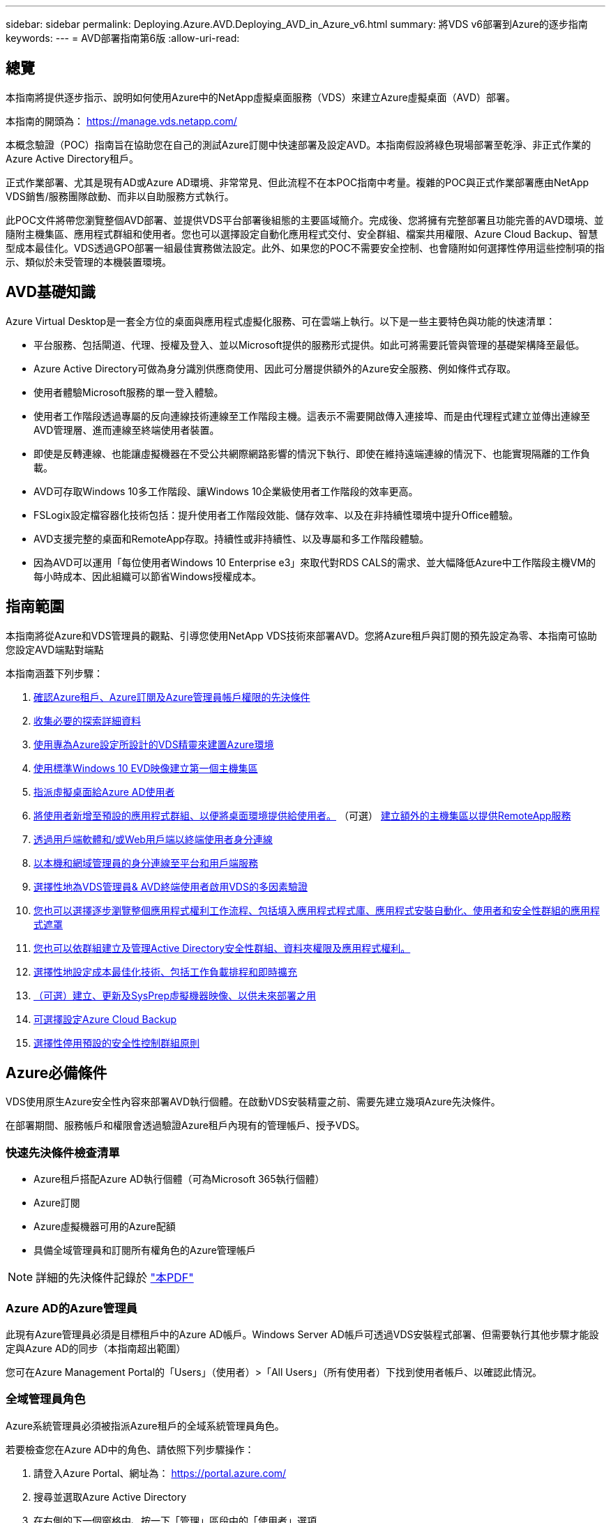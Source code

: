 ---
sidebar: sidebar 
permalink: Deploying.Azure.AVD.Deploying_AVD_in_Azure_v6.html 
summary: 將VDS v6部署到Azure的逐步指南 
keywords:  
---
= AVD部署指南第6版
:allow-uri-read: 




== 總覽

本指南將提供逐步指示、說明如何使用Azure中的NetApp虛擬桌面服務（VDS）來建立Azure虛擬桌面（AVD）部署。

本指南的開頭為： https://manage.vds.netapp.com/[]

本概念驗證（POC）指南旨在協助您在自己的測試Azure訂閱中快速部署及設定AVD。本指南假設將綠色現場部署至乾淨、非正式作業的Azure Active Directory租戶。

正式作業部署、尤其是現有AD或Azure AD環境、非常常見、但此流程不在本POC指南中考量。複雜的POC與正式作業部署應由NetApp VDS銷售/服務團隊啟動、而非以自助服務方式執行。

此POC文件將帶您瀏覽整個AVD部署、並提供VDS平台部署後組態的主要區域簡介。完成後、您將擁有完整部署且功能完善的AVD環境、並隨附主機集區、應用程式群組和使用者。您也可以選擇設定自動化應用程式交付、安全群組、檔案共用權限、Azure Cloud Backup、智慧型成本最佳化。VDS透過GPO部署一組最佳實務做法設定。此外、如果您的POC不需要安全控制、也會隨附如何選擇性停用這些控制項的指示、類似於未受管理的本機裝置環境。



== AVD基礎知識

Azure Virtual Desktop是一套全方位的桌面與應用程式虛擬化服務、可在雲端上執行。以下是一些主要特色與功能的快速清單：

* 平台服務、包括閘道、代理、授權及登入、並以Microsoft提供的服務形式提供。如此可將需要託管與管理的基礎架構降至最低。
* Azure Active Directory可做為身分識別供應商使用、因此可分層提供額外的Azure安全服務、例如條件式存取。
* 使用者體驗Microsoft服務的單一登入體驗。
* 使用者工作階段透過專屬的反向連線技術連線至工作階段主機。這表示不需要開啟傳入連接埠、而是由代理程式建立並傳出連線至AVD管理層、進而連線至終端使用者裝置。
* 即使是反轉連線、也能讓虛擬機器在不受公共網際網路影響的情況下執行、即使在維持遠端連線的情況下、也能實現隔離的工作負載。
* AVD可存取Windows 10多工作階段、讓Windows 10企業級使用者工作階段的效率更高。
* FSLogix設定檔容器化技術包括：提升使用者工作階段效能、儲存效率、以及在非持續性環境中提升Office體驗。
* AVD支援完整的桌面和RemoteApp存取。持續性或非持續性、以及專屬和多工作階段體驗。
* 因為AVD可以運用「每位使用者Windows 10 Enterprise e3」來取代對RDS CALS的需求、並大幅降低Azure中工作階段主機VM的每小時成本、因此組織可以節省Windows授權成本。




== 指南範圍

本指南將從Azure和VDS管理員的觀點、引導您使用NetApp VDS技術來部署AVD。您將Azure租戶與訂閱的預先設定為零、本指南可協助您設定AVD端點對端點

.本指南涵蓋下列步驟：
. <<Azure Prerequisites,確認Azure租戶、Azure訂閱及Azure管理員帳戶權限的先決條件>>
. <<Collect Discovery Details,收集必要的探索詳細資料>>
. <<VDS Setup Sections,使用專為Azure設定所設計的VDS精靈來建置Azure環境>>
. <<Create AVD Host Pool,使用標準Windows 10 EVD映像建立第一個主機集區>>
. <<Enable VDS desktops to users,指派虛擬桌面給Azure AD使用者>>
. <<Default app group,將使用者新增至預設的應用程式群組、以便將桌面環境提供給使用者。>> （可選） <<Create Additional AVD App Group(s),建立額外的主機集區以提供RemoteApp服務>>
. <<End User AVD Access,透過用戶端軟體和/或Web用戶端以終端使用者身分連線>>
. <<Admin connection options,以本機和網域管理員的身分連線至平台和用戶端服務>>
. <<Multi-Factor Authentication (MFA),選擇性地為VDS管理員& AVD終端使用者啟用VDS的多因素驗證>>
. <<Application Entitlement Workflow,您也可以選擇逐步瀏覽整個應用程式權利工作流程、包括填入應用程式程式庫、應用程式安裝自動化、使用者和安全性群組的應用程式遮罩>>
. <<Azure AD Security Groups,您也可以依群組建立及管理Active Directory安全性群組、資料夾權限及應用程式權利。>>
. <<Configure Cost Optimization Options,選擇性地設定成本最佳化技術、包括工作負載排程和即時擴充>>
. <<Create and Manage VM Images,（可選）建立、更新及SysPrep虛擬機器映像、以供未來部署之用>>
. <<Configure Azure Cloud Backup Service,可選擇設定Azure Cloud Backup>>
. <<Select App Management/Policy Mode,選擇性停用預設的安全性控制群組原則>>




== Azure必備條件

VDS使用原生Azure安全性內容來部署AVD執行個體。在啟動VDS安裝精靈之前、需要先建立幾項Azure先決條件。

在部署期間、服務帳戶和權限會透過驗證Azure租戶內現有的管理帳戶、授予VDS。



=== 快速先決條件檢查清單

* Azure租戶搭配Azure AD執行個體（可為Microsoft 365執行個體）
* Azure訂閱
* Azure虛擬機器可用的Azure配額
* 具備全域管理員和訂閱所有權角色的Azure管理帳戶



NOTE: 詳細的先決條件記錄於 link:docs_components_and_permissions.html["本PDF"]



=== Azure AD的Azure管理員

此現有Azure管理員必須是目標租戶中的Azure AD帳戶。Windows Server AD帳戶可透過VDS安裝程式部署、但需要執行其他步驟才能設定與Azure AD的同步（本指南超出範圍）

您可在Azure Management Portal的「Users」（使用者）>「All Users」（所有使用者）下找到使用者帳戶、以確認此情況。image:Azure Admin in Azure AD.png[""]



=== 全域管理員角色

Azure系統管理員必須被指派Azure租戶的全域系統管理員角色。

.若要檢查您在Azure AD中的角色、請依照下列步驟操作：
. 請登入Azure Portal、網址為： https://portal.azure.com/[]
. 搜尋並選取Azure Active Directory
. 在右側的下一個窗格中、按一下「管理」區段中的「使用者」選項
. 按一下您要檢查的管理員使用者名稱
. 按一下「目錄角色」。在最右窗格中、應列出「全域管理員」角色image:Global Administrator Role 1.png[""]


.如果此使用者沒有全域管理員角色、您可以執行下列步驟來新增（請注意、登入帳戶必須是全域管理員才能執行這些步驟）：
. 在上述步驟5的「使用者目錄角色詳細資料」頁面中、按一下「詳細資料」頁面頂端的「新增指派」按鈕。
. 按一下角色清單中的全域管理員。按一下「新增」按鈕。image:Global Administrator Role 2.png[""]




=== Azure訂購所有權

Azure管理員也必須是訂閱中包含部署的訂閱擁有者。

.若要檢查管理員是否為訂閱擁有者、請依照下列步驟操作：
. 請登入Azure Portal、網址為： https://portal.azure.com/[]
. 搜尋、然後選取「訂閱」
. 在右側的下一個窗格中、按一下訂閱名稱以查看訂閱詳細資料
. 按一下左側窗格中的存取控制（IAM）功能表項目
. 按一下「角色指派」索引標籤。Azure管理員應列在「擁有者」區段中。image:Azure Subscription Ownership 1.png[""]


.如果未列出Azure Administrator、您可以依照下列步驟將帳戶新增為訂閱擁有者：
. 按一下頁面頂端的「Add（新增）」按鈕、然後選擇「Add role Assignment（新增角色指派）」選項
. 右側會出現一個對話方塊。在「角色」下拉式清單中選擇「擁有者」、然後在「選取」方塊中輸入管理員的使用者名稱。系統管理員的全名出現時、請選取該名稱
. 按一下對話方塊底部的「Save（儲存）」按鈕image:Azure Subscription Ownership 2.png[""]




=== Azure運算核心配額

CWA設定精靈和VDS入口網站將會建立新的虛擬機器、Azure訂閱必須有可用的配額才能成功執行。

.若要檢查配額、請執行下列步驟：
. 瀏覽至「訂閱」模組、然後按一下「使用量+配額」
. 在「供應商」下拉式清單中選取所有供應商、然後在「供應商」下拉式清單中選取「Microsoft.Compute」
. 在「Locations」（位置）下拉式清單中選取目標區域
. 應顯示虛擬機器系列可用配額的清單image:Azure Compute Core Quota.png[""]如果您需要增加配額、請按一下「Request add（申請增加）」、然後依照提示新增額外容量。針對初始部署、特別要求「Standard DSv3 Family vCPU」的報價增加




=== 收集探索詳細資料

完成「CWA設定精靈」之後、需要回答幾個問題。NetApp VDS已提供連結的PDF、可在部署前用於記錄這些選擇。項目包括：

[cols="25,50"]
|===
| 項目 | 說明 


| VDS管理認證 | 如果您已經擁有現有的VDS管理認證、請收集這些認證資料。否則在部署期間會建立新的管理帳戶。 


| Azure區域 | 根據服務的效能與可用度來判斷目標Azure區域。這 https://azure.microsoft.com/en-us/services/virtual-desktop/assessment/["Microsoft工具"^] 可根據所在地區預估終端使用者體驗。 


| Active Directory類型 | VM需要加入網域、但無法直接加入Azure AD。VDS部署可建置新的虛擬機器或使用現有的網域控制器。 


| 檔案管理 | 效能高度仰賴磁碟速度、尤其是與使用者設定檔儲存有關的速度。VDS安裝精靈可部署簡單的檔案伺服器或設定Azure NetApp Files 功能（ANF）。對於幾乎任何正式作業環境、建議使用POC、但檔案伺服器選項可提供足夠的效能。您可以在部署後修改儲存選項、包括使用Azure中現有的儲存資源。如需詳細資訊、請參閱ANF定價： https://azure.microsoft.com/en-us/pricing/details/netapp/[] 


| 虛擬網路範圍 | 部署需要可路由的/20網路範圍。VDS安裝精靈可讓您定義此範圍。此範圍必須與Azure中或內部部署的任何現有VNets不重疊（如果兩個網路將透過VPN或ExpressRoute連線）。 
|===


== VDS設定區段

* 登入 https://manage.vds.netapp.com/[] 使用VDS認證。
* 瀏覽至「部署」>「新增部署」、然後選取「Microsoft Azure」並繼續
* 使用上述必要條件中提及的Azure管理員帳戶登入。
* 選取適當的Azure訂閱、然後按一下「Add Deployment」（新增部署）


image:Deploying.Azure.AVD.Deploying_AVD_in_Azure_v6_DRAFT-116b5.png["寬=75%"]



=== IaaS與平台

image:Deploying.Azure.AVD.Deploying_AVD_in_Azure_v6_DRAFT-6c76b.png["寬=75%"]



==== Azure AD網域名稱

Azure AD網域名稱由所選租戶繼承。



==== 位置

請選擇適當的「** Azure區域」。這 https://azure.microsoft.com/en-us/services/virtual-desktop/assessment/["Microsoft工具"^] 可根據所在地區預估終端使用者體驗。



==== 網路

選取「新網路」將允許VDS根據精靈稍後提供的輸入、在Azure中建置/20網路。

選取「現有網路」將允許部署至現有的Azure網路、並要求Active Directory類型（請參閱下文）為現有的Windows Server AD。



==== Active Directory類型

VDS可以配置一個用於域控制器功能的**新虛擬機*或用於設置以利用現有的域控制器。

或者、如果VDS提供認證給該網域（例如 全域管理員權限）image:Deploying.Azure.AVD.Deploying_AVD_in_Azure_v6_DRAFT-e8633.png["寬=75%"]

在本指南中、我們將選取「New Windows Server Active Directory（新Windows Server Active Directory）」、這會根據訂閱內容建立一或兩個VM（根據在此程序中所做的選擇）。

您可在本文中找到有關現有AD部署的詳細資訊 link:Deploying.Azure.AVD.Supplemental_AVD_with_existing_AD.html["請按這裡"]。



==== Active Directory網域名稱

輸入一個**網域名稱*。建議從上述位置鏡射Azure AD網域名稱。


NOTE: 如果輸入的網域也是在外部使用、則需要完成其他步驟、才能從VDS環境中存取該位址。（例如：存取 https://www.companydomain.com[] 從VDS內部）請參閱此資訊 link:Troubleshooting.dns_forwarding_for_azure_aadds_sso.html["如需詳細資訊、請參閱文章"]。



==== 檔案管理類型

VDS可配置簡單的檔案伺服器虛擬機器、或是設定Azure NetApp Files 及設定功能。在正式作業環境中、Microsoft建議每位使用者分配30GB、我們發現每位使用者需要分配5-15 IOPS、才能獲得最佳效能。


TIP: 雖然託管磁碟的最小大小並不相關、但其中的實體磁碟數量（anf）最少為4TiB。Azure NetApp Files因此、小型部署所需的最低成本可能會令人望而卻步。作爲參考點、在NetApp自己的託管桌面服務（VDM）中、我們預設為ANF、適用於擁有50位以上使用者的環境。

在POC（非正式作業）環境中、檔案伺服器是低成本且簡單的部署選項。不過、Azure託管磁碟的可用效能、即使是規模適中的正式作業部署、也可能會因IOPS消耗而受影響。

例如、4TB標準固態硬碟可支援高達500 IOPS、最多只能支援每位使用者5 IOPS的100位使用者。使用ANF Premium、相同大小的儲存設備設定將可支援16、000 IOPS、並可增加32倍的IOPS。

針對正式作業AVD部署、* Azure NetApp Files 《Microsoft推薦》*。


IMPORTANT: 您想要部署的訂閱需要提供協助、請聯絡您的NetApp客戶代表或使用此連結：Azure NetApp Files https://aka.ms/azurenetappfiles

您也必須將NetApp註冊為訂閱的供應商。您可以執行下列動作來完成此作業：

* 瀏覽至Azure入口網站中的「訂閱」
+
** 按一下資源提供者
** NetApp篩選工具
** 選取供應商、然後按一下「Register（註冊）」






==== RDS授權編號

NetApp VDS可用於部署RDS和/或AVD環境。部署AVD時、此欄位可以*保留空白*。



==== ThinstPrint

NetApp VDS可用於部署RDS和/或AVD環境。ThinPrint是選用的安裝、僅與RDS部署相容。部署AVD時、此切換可維持為「關機」（左切換）。



==== 通知電子郵件

VDS會將部署通知和持續的健全狀況報告傳送至提供的**電子郵件。稍後可以變更。



=== VM與網路

為了支援VDS環境、需要執行各種服務、這些服務統稱為「VDS平台」。視組態而定、可能包括CWMGR、一或兩個RDS閘道、一或兩個HTML5閘道、一個FTPS伺服器、以及一或兩個Active Directory VM。

大多數的AVD部署都採用單一虛擬機器選項、因為Microsoft將AVD閘道當作PaaS服務來管理。

對於將納入RDS使用案例的較小和較簡單環境、所有這些服務都可精簡為單一虛擬機器選項、以降低VM成本（擴充性有限）。對於使用超過100位使用者的RDS使用案例、建議使用「多個虛擬機器」選項、以利RDS和（或）HTML5閘道擴充性

image:Deploying.Azure.AVD.Deploying_AVD_in_Azure_v6_DRAFT-bb8b3.png["寬=75%"]



==== 平台VM組態

NetApp VDS可用於部署RDS和/或AVD環境。對於RDS部署、您需要部署和管理其他元件、例如代理商和閘道、在正式作業中、這些服務應在專用和備援的虛擬機器上執行。對於AVD、所有這些服務均由Azure以隨附服務的形式提供、因此建議使用*單一虛擬機器*組態。



===== 單一VM

這是專屬使用AVD（而非RDS或兩者組合）的部署建議選項。在單一虛擬機器部署中、Azure中的單一VM上都會裝載下列角色：

* 連續波管理程式
* HTML5閘道
* RDS閘道
* 遠端應用程式
* FTPS伺服器（選用）
* 網域控制器角色


此組態中RDS使用案例的建議使用者人數上限為100位使用者。負載平衡RS/HTML5閘道並非此組態的選項、可限制未來擴充規模的備援和選項。同樣地、此限制也不適用於AVD部署、因為Microsoft將閘道管理為PaaS服務。


NOTE: 如果此環境是針對多租戶設計、則不支援單一虛擬機器組態、也不支援AVD或AD Connect。



===== 多個VM

將VDS平台分割成多個虛擬機器時、下列角色會裝載在Azure中的專屬VM上：

* 遠端桌面閘道
+
VDS設定可用於部署及設定一或兩個RDS閘道。這些閘道會將RDS使用者工作階段從開放式網際網路轉送到部署中的工作階段主機VM。RDS閘道可處理重要功能、保護RDS免受來自開放式網際網路的直接攻擊、並加密環境中進出的所有RDS流量。選取兩個遠端桌面閘道時、VDS安裝程式會部署2個VM、並將其設定為在傳入的RDS使用者工作階段之間取得負載平衡。

* HTML5閘道
+
VDS設定可用於部署及設定一或兩個HTML5閘道。這些閘道主控VDS中的_Connect to Server_功能和Web型VDS用戶端（H5 Portal）所使用的HTML5服務。選取兩個HTML5入口網站時、VDS安裝程式會部署2個VM、並將其設定為在傳入的HTML5使用者工作階段之間進行負載平衡。

+

NOTE: 使用多個伺服器選項時（即使使用者只能透過安裝的VDS用戶端連線）、強烈建議至少使用一個HTML5閘道、以從VDS啟用_Connect to Server_功能。

* 閘道擴充性附註
+
在RDS使用案例中、環境的最大大小可隨著額外的閘道VM一起橫向擴充、每個RDS或HTML5閘道可支援約500位使用者。稍後可透過最少的NetApp專業服務協助來新增其他閘道



如果此環境是針對多租戶設計、則需要選擇多個虛擬機器。



==== 時區

雖然終端使用者的體驗會反映其當地時區、但仍需選取預設時區。從執行環境的**主要管理*的時區中選取。



==== 虛擬網路範圍

根據虛擬機器的用途、將虛擬機器隔離到不同子網路是最佳做法。首先、定義網路範圍並新增/20範圍。

VDS安裝程式會偵測並建議一個範圍、以證明其成功。根據最佳實務做法、子網路IP位址必須屬於私有IP位址範圍。

這些範圍包括：

* 從192到168、255、168、0到255
* 從172.16.0.0到172.31.255
* 10.0.0.0到10.255.255.255


視需要檢閱及調整、然後按一下「驗證」以識別下列各項的子網路：

* _租戶：_這是工作階段主機伺服器和資料庫伺服器所在的範圍
* _服務：_ Azure NetApp Files 這是PaaS服務（如NetApp）的範圍
* _平台：_這是平台伺服器所在的範圍
* _Directory：_這是AD伺服器所在的範圍




=== 審查與資源配置

最後一頁提供檢閱您選擇的機會。完成審查後、請按一下「驗證」按鈕。VDS安裝程式會檢查所有項目、並確認部署作業可以繼續執行所提供的資訊。此驗證可能需要2到10分鐘的時間。

驗證完成後、綠色資源配置按鈕會顯示取代「驗證」按鈕。按一下「資源配置」以開始部署的資源配置程序。

image:Deploying.Azure.AVD.Deploying_AVD_in_Azure_v6_DRAFT-8dc32.png["寬=75%"]



=== 工作歷程記錄

根據Azure工作負載和您所做的選擇、資源配置程序需時2-4小時。您可以按一下「工作歷程記錄」頁面來追蹤記錄中的進度、或等待電子郵件通知您部署程序已完成。部署會建置虛擬機器和Azure元件、以支援VDS和遠端桌面或AVD實作。這包括可同時做為遠端桌面工作階段主機和檔案伺服器的單一虛擬機器。在AVD實作中、此虛擬機器只會做為檔案伺服器。

image:Deploying.Azure.AVD.Deploying_AVD_in_Azure_v6_DRAFT-20da2.png["寬=75%"]



== 安裝及設定AD Connect

安裝成功之後、必須立即在網域控制器上安裝和設定AD Connect。在singe平台VM設定中、CWMGR1機器是DC。AD中的使用者必須在Azure AD與本機網域之間同步。


NOTE: AD Connect是Microsoft支援的產品、涉及管理及複寫使用者身分識別與密碼資料。如果您計畫使用此組態進行正式作業、請務必完全瞭解Microsoft所述的組態選項和安全性最佳實務做法。例如、使用工作專屬的特殊權限服務帳戶來執行同步認證、比起重複使用屬於系統管理員的帳戶、安全性設定檔更好。如需完整詳細資料、請參閱  https://docs.microsoft.com/en-us/azure/active-directory/hybrid/[]

.以安裝及設定AD Connect
. 瀏覽至「刪除詳細資料」頁面
. 從「_More ...」索引標籤中選取「_Platform Servers_」
. 按一下「動作」欄中的「_Connect_」
. 以網域管理員的身分連線至網域控制器。
+
.. 在部署自動化過程中、會自動建立網域管理員帳戶。您可以從取得這些認證資料 link:Management.System_Administration.azure_key_vault.html["Azure Key Vault"]


. 在DC上安裝AD Connect
+
.. 從下載安裝程式並執行.MSI link:https://www.microsoft.com/en-us/download/details.aspx?id=47594["請按這裡"]
.. 選取「使用快速設定」。請參閱 link:https://docs.microsoft.com/en-us/azure/active-directory/hybrid/how-to-connect-install-express["此Microsoft KB"] 以取得更多詳細資料。
.. 從初始部署開始使用Azure AD管理使用者驗證Azure AD。
.. 輸入在本機網域上具有_Enterprise Admin_角色的Active Directory管理員認證。（以上Azure Key Vault中的「本地管理名稱」）
+
... 如需本機AD管理員的權限需求、請參閱 https://docs.microsoft.com/en-us/azure/active-directory/hybrid/reference-connect-accounts-permissions[]。以網域\帳戶名稱的形式輸入認證（e.g：mytest.onmicrosoft.com\adsyncacct）


.. 在Azure AD登入頁面上、AD-Connect應能自動將VDS網域名稱與Azure AD網域名稱配對、因為兩者相同。在此案例中、請核取「Continue without matching all UPN suffixes」（不符合所有UPN尾碼的繼續）選項以繼續進行、因為您沒有任何要比對的自訂網域名稱。
.. 此步驟支援網域尾碼比對、包括在Azure AD層級使用自訂網域名稱–請參閱AD-Connect文件以瞭解如何實作進階選項。
.. 在「Ready to Configure（準備配置）」畫面上。按一下「安裝」


. 所有使用者都必須同時出現在工作區和Azure AD所建立的本機網域中。根據預設、AD Connect會將本機網域中的新使用者同步至Azure AD使用者清單。如果您已經在Azure AD中有使用者、這種做法還行、只要提供相同的使用者名稱、AD Connect就能在兩個網域中同步其身分識別。
+
.. 返回VDS、瀏覽至「工作區詳細資料」>「使用者與群組」以管理使用者。
.. 如果使用者已存在Azure AD、請確定使用者名稱部分與Azure AD使用者名稱相符、而非整個電子郵件地址。（例如 「Tanana.Jones」而非tanya.jones@mytest.onmicrosoft.com）
+

NOTE: 使用者將同步至Azure AD、如果使用者已存在Azure AD、則使用者身分識別將會同步。VDS的密碼變更會同步處理至Azure AD使用者、但Azure AD使用者將無法在Azure AD上變更密碼、除非啟用了「AD連線密碼回寫」： (https://docs.microsoft.com/en-us/azure/active-directory/authentication/tutorial-enable-writeback)[]

.. 登入Azure入口網站、瀏覽至Azure Active Directory > AD Connect、確認已進行使用者同步。其他詳細資料可在網域對比VM的應用程式事件記錄中找到。






== 建立AVD主機集區

終端使用者對AVD虛擬機器的存取權由主機集區管理、其中包含虛擬機器和應用程式群組、而這些群組又包含使用者和使用者存取類型。

.建置第一個主機集區
. 「導覽至工作區詳細資料」頁面> AVD索引標籤>按一下AVD主機資源池區段標題右側的「新增」按鈕。image:Create AVD Host Pool 1.png[""]
. 輸入主機集區的名稱和說明。
. 選擇主機集區類型
+
.. 「共享的」*表示多位使用者將會使用安裝相同應用程式的相同虛擬機器集區來存取。
.. **個人化*會建立一個主機集區、將使用者指派給自己的工作階段主機VM。


. 選取負載平衡器類型
+
.. 在從集區中的第二部虛擬機器開始之前、先將第一部共享虛擬機器填入最大使用者數*
.. 首先是「廣度」*會以循環配置資源池中的所有虛擬機器來分配使用者


. 選取Azure虛擬機器範本、以在此資源池中建立虛擬機器。雖然VDS會顯示訂閱中所有可用的範本、但我們建議您選擇最新的Windows 10多使用者建置、以獲得最佳體驗。目前的建置版本是Windows - 10-20h1-EVD。（您也可以使用資源配置收集功能、建立黃金映像、從自訂虛擬機器映像建置主機）
. 選取Azure機器尺寸。出於評估目的、NetApp建議使用D系列（多位使用者適用的標準機器類型）或E系列（針對較重負載的多位使用者案例、提供增強的記憶體組態）。如果您想要嘗試不同的系列和大小、可以在VDS稍後變更機器大小
. 從下拉式清單中、為虛擬機器的託管磁碟執行個體選取相容的儲存類型
. 選取要在建立主機集區程序中建立的虛擬機器數量。您可以稍後將虛擬機器新增至集區、但VDS會建置您要求的虛擬機器數量、並在建立後將其新增至主機集區
. 按一下「新增主機集區」按鈕、開始建立程序。您可以在AVD頁面上追蹤進度、也可以在「工作」區段的「部署/部署名稱」頁面上查看程序記錄的詳細資料
. 建立主機集區之後、它就會出現在AVD頁面的主機集區清單中。按一下主機集區的名稱即可查看其詳細資料頁面、其中包含其虛擬機器、應用程式群組和作用中使用者的清單



NOTE: VDS中的AVD主機是以不允許使用者工作階段連線的設定所建立。這是為了允許在接受使用者連線之前進行自訂。您可以編輯工作階段主機的設定來變更此設定。 image:Create AVD Host Pool 2.png[""]



== 為使用者啟用VDS桌面

如上所述、VDS會在部署期間建立支援終端使用者工作區所需的所有元素。部署完成後、下一步是為您想要導入AVD環境的每個使用者啟用工作區存取。此步驟會建立設定檔組態、並建立虛擬桌面預設的終端使用者資料層存取。VDS會重新使用此組態、將Azure AD終端使用者連結至AVD應用程式集區。

.若要為終端使用者啟用工作區、請執行下列步驟：
. 登入VDS、網址為 https://manage.cloudworkspace.com[] 使用您在資源配置期間建立的VDS主要系統管理員帳戶。如果您不記得您的帳戶資訊、請聯絡NetApp VDS以取得擷取資訊的協助
. 按一下「工作區」功能表項目、然後按一下資源配置期間自動建立的工作區名稱
. 按一下「Users and Groups（使用者和群組）」索引標image:Enable VDS desktops to Users 1.png[""]
. 針對您要啟用的每位使用者、捲動使用者名稱、然後按一下Gear圖示
. 選擇「啟用雲端工作區」選項image:Enable VDS desktops to Users 2.png[""]
. 完成啟用程序大約需要30到90秒的時間。請注意、使用者狀態將從「Pending（擱置）」變更為「Available（可用）」



NOTE: 啟動Azure AD網域服務會在Azure中建立託管網域、並將所建立的每部AVD虛擬機器加入該網域。為了讓傳統登入虛擬機器正常運作、Azure AD使用者的密碼雜湊必須同步、才能支援NTLM和Kerberos驗證。若要完成此工作、最簡單的方法就是變更Office.com或Azure入口網站中的使用者密碼、這會強制進行密碼雜湊同步。網域服務伺服器的同步週期最多可能需要20分鐘。



=== 啟用使用者工作階段

依預設、工作階段主機無法接受使用者連線。此設定通常稱為「排卸模式」、因為它可用於正式作業、以防止新的使用者工作階段、讓主機最終移除所有的使用者工作階段。當主機上允許新的使用者工作階段時、此動作通常稱為「將工作階段主機設為「輪替」。

在正式作業環境中、以排卸模式啟動新的主機是很合理的做法、因為在主機準備好處理正式作業工作負載之前、通常需要先完成一些組態工作。

在測試與評估中、您可以立即將主機移出耗盡模式、以啟用使用者連線並確認功能。若要在工作階段主機上啟用使用者工作階段、請執行下列步驟：

. 瀏覽至工作區頁面的AVD區段。
. 按一下「AVD主機集區」下的主機集區名稱。image:Enable User Sessions 1.png[""]
. 按一下工作階段主機的名稱、然後勾選「允許新工作階段」方塊、再按一下「更新工作階段主機」。針對所有需要輪調的主機重複上述步驟。image:Enable User Sessions 2.png[""]
. 每個主機行項目的AVD主頁上也會顯示目前的「允許新工作階段」統計資料。




=== 預設應用程式群組

請注意、桌面應用程式群組預設是在主機集區建立程序中建立的。此群組提供所有群組成員的互動式桌面存取。若要新增成員至群組：

. 按一下應用程式群組的名稱image:Default App Group 1.png[""]
. 按一下顯示已新增使用者數量的連結image:Default App Group 2.png[""]
. 勾選要新增至應用程式群組的使用者名稱旁的方塊、即可選取該使用者
. 按一下「選取使用者」按鈕
. 按一下「更新應用程式群組」按鈕




=== 建立其他AVD應用程式群組

您可以將其他應用程式群組新增至主機集區。這些應用程式群組會使用RemoteApp、將特定應用程式從主機集區虛擬機器發佈給應用程式群組使用者。


NOTE: AVD只允許終端使用者指派至桌面應用程式群組類型或RemoteApp Group類型、但不允許兩者同時指派至同一個主機集區、因此請務必根據個別情況來分隔使用者。如果使用者需要存取桌面和串流應用程式、則需要第二個主機集區來裝載應用程式。

.若要建立新的應用程式群組：
. 按一下「應用程式群組」區段標題中的「新增」按鈕image:Create Additional AVD App Group 1.png[""]
. 輸入應用程式群組的名稱和說明
. 按一下「Add Users（新增使用者）」連結、選取要新增至群組的使用者。按一下每個使用者名稱旁的核取方塊、然後按一下「Select Users（選取使用者）」按鈕、即可選取每個使用者image:Create Additional AVD App Group 2.png[""]
. 按一下「新增RemoteApps」連結、將應用程式新增至此應用程式群組。AVD會掃描安裝在虛擬機器上的應用程式清單、自動產生可能的應用程式清單。按一下應用程式名稱旁的核取方塊、選取應用程式、然後按一下「選取RemoteApps」按鈕。image:Create Additional AVD App Group 3.png[""]
. 按一下「新增應用程式群組」按鈕以建立應用程式群組




== 終端使用者AVD存取

終端使用者可以使用Web Client或安裝在各種平台上的用戶端來存取AVD環境

* 網路用戶端： https://docs.microsoft.com/en-us/azure/virtual-desktop/connect-web[]
* 網路用戶端登入URL： http://aka.ms/AVDweb[]
* Windows用戶端： https://docs.microsoft.com/en-us/azure/virtual-desktop/connect-windows-7-and-10[]
* Android用戶端： https://docs.microsoft.com/en-us/azure/virtual-desktop/connect-android[]
* MacOS用戶端： https://docs.microsoft.com/en-us/azure/virtual-desktop/connect-macos[]
* IOS用戶端： https://docs.microsoft.com/en-us/azure/virtual-desktop/connect-ios[]
* IGEL精簡型用戶端： https://www.igel.com/igel-solution-family/windows-virtual-desktop/[]


使用終端使用者使用者名稱和密碼登入。請注意、遠端應用程式和桌面連線（RADC）、遠端桌面連線（mstsc）和CloudWorksapce Client for Windows應用程式目前不支援登入AVD執行個體的功能。



== 監控使用者登入

主機資源池詳細資料頁面也會在使用者登入AVD工作階段時顯示使用中使用者的清單。



== 管理連線選項

VDS Admins可透過多種方式連線至環境中的虛擬機器。



=== 連線至伺服器

在整個入口網站中，VDS系統管理員會找到「連線到伺服器」選項。依預設、此功能會動態產生本機管理認證、並將其注入Web用戶端連線、藉此將管理員連線至虛擬機器。管理員不需要知道（也從未獲得）認證資料即可進行連線。

此預設行為可依個別管理員為單位停用、如下一節所述。



=== .tech /第3級系統管理帳戶

在CWA設定程序中、已建立「層級III」管理帳戶。使用者名稱格式為username.tech@domain.xyz

這些帳戶通常稱為「.tech」帳戶、稱為網域層級的系統管理員帳戶。VDS管理員可以在連線至CWMGR1（平台）伺服器時使用其.tech帳戶、也可以在連線至環境中的所有其他虛擬機器時選用。

若要停用自動本機管理員登入功能、並強制使用等級III帳戶、請變更此設定。瀏覽至VDS > Admins > Admin Name > Check "Tech Account Enabled"。 核取此方塊後、VDS管理員將不會自動以本機管理員的身分登入虛擬機器、而是會被提示輸入其.tech認證。

這些認證資料及其他相關認證資料會自動儲存在_Azure Key Vault_、並可從Azure管理入口網站存取、網址為： https://portal.azure.com/[]。



== 可選的部署後行動



=== 多因素驗證（MFA）

NetApp VDS包括免費的SMS/電子郵件MFA。此功能可用於保護VDS管理帳戶和（或）終端使用者帳戶的安全。link:Management.User_Administration.multi-factor_authentication.html["MFA文章"]



=== 應用程式應有權利工作流程

VDS提供一種機制、可讓終端使用者從預先定義的應用程式清單（稱為「應用程式目錄」）指派應用程式存取權。應用程式目錄涵蓋所有託管部署。


NOTE: 自動部署的TSD1伺服器必須維持原位、才能支援應用程式應有權利。具體而言、請勿針對此虛擬機器執行「轉換成資料」功能。

應用程式管理詳述於本文： link:Management.Applications.application_entitlement_workflow.html[""]



=== Azure AD安全性群組

VDS包括建立、填入及刪除Azure AD安全性群組所支援的使用者群組的功能。這些群組可在VDS以外使用、如同其他任何安全性群組一樣。在VDS中、這些群組可用來指派資料夾權限和應用程式權利。



==== 建立使用者群組

建立使用者群組是在工作區的「使用者與群組」索引標籤上執行。



==== 依群組指派資料夾權限

可將檢視及編輯公司共用資料夾的權限指派給使用者或群組。

link:Management.User_Administration.manage_folders_and_permissions.html[""]



==== 依群組指派應用程式

除了將應用程式個別指派給使用者之外、應用程式也可以配置給群組。

. 瀏覽至使用者與群組詳細資料。image:Assign Applications by Group 1.png[""]
. 新增群組或編輯現有群組。image:Assign Applications by Group 2.png[""]
. 將使用者和應用程式指派給群組。image:Assign Applications by Group 3.png[""]




=== 設定成本最佳化選項

工作區管理也延伸到管理支援AVD實作的Azure資源。VDS可讓您設定工作負載排程和即時擴充、根據終端使用者活動來開啟和關閉Azure虛擬機器。這些功能可讓Azure資源使用率和支出與終端使用者的實際使用模式相符。此外、如果您已設定概念驗證AVD實作、則可從VDS介面來轉用整個部署。



==== 工作負載排程

「工作負載排程」功能可讓管理員建立工作區虛擬機器的設定排程、以支援終端使用者工作階段。當排程時間週期的結束時間達到一週中的特定日期時、VDS會停止/取消分配Azure中的虛擬機器、以便停止每小時的收費。

.若要啟用工作負載排程：
. 登入VDS、網址為 https://manage.cloudworkspace.com[] 使用VDS認證。
. 按一下「工作區」功能表項目、然後按一下清單中的「工作區」名稱。 image:Workload Scheduling 1.png[""]
. 按一下工作負載排程索引標籤。 image:Workload Scheduling 2.png[""]
. 按一下工作負載排程標頭中的管理連結。 image:Workload Scheduling 3.png[""]
. 從「Status（狀態）」下拉式清單中選擇預設狀態：「Always On（永遠開啟）」（預設）、「Always Off（永遠關閉）」或「scheduled（排程）」
. 如果您選擇「排程」、「排程」選項包括：
+
.. 每天以指定的時間間隔執行。此選項會將排程設定為一週七天的相同開始時間和結束時間。 image:Workload Scheduling 4.png[""]
.. 在指定的時間間隔內執行。此選項會將排程設定為同一「開始時間綁定」和「結束時間」、僅適用於一週中所選的日期。未選取的一週天數將導致VDS在這些天內無法開啟虛擬機器。 image:Workload Scheduling 5.png[""]
.. 以不同的時間間隔和天數執行。此選項會將所選日期的排程設定為不同的開始時間和結束時間。 image:Workload Scheduling 6.png[""]
.. 完成排程設定後、請按一下「更新排程」按鈕。 image:Workload Scheduling 7.png[""]






==== 即時擴充

即時擴充功能會根據並行使用者負載、自動開啟或關閉共用主機集區中的虛擬機器。當每部伺服器都滿時、會開啟另一部伺服器、以便在主機集區負載平衡器傳送使用者工作階段要求時就緒。若要有效使用即時擴充、請選擇「深度優先」作為負載平衡器類型。

.若要啟用即時擴充：
. 登入VDS、網址為 https://manage.cloudworkspace.com[] 使用VDS認證。
. 按一下「工作區」功能表項目、然後按一下清單中的「工作區」名稱。 image:Live Scaling 1.png[""]
. 按一下工作負載排程索引標籤。 image:Live Scaling 2.png[""]
. 按一下「Live Scaling（即時縮放）」區段中的「啟用」選項按鈕 image:Live Scaling 3.png[""]
. 按一下「每個伺服器的使用者人數上限」、然後輸入最大數目。視虛擬機器大小而定、此數字通常介於4到20之間。 image:Live Scaling 4.png[""]
. 選用：按一下「啟用額外的已開啟電源的伺服器」、然後輸入您要用於主機集區的其他伺服器數量。此設定會啟動指定數量的伺服器、以及作用中填滿伺服器、做為大型使用者群組在同一個時間範圍內登入的緩衝區。 image:Live Scaling 5.png[""]



NOTE: 目前「即時擴充」適用於所有共用資源集區。在不久的將來、每個資源池都會有獨立的「即時擴充」選項。



==== 關閉整個部署

如果您只打算偶爾在非正式作業的基礎上使用評估部署、則可以在不使用時關閉部署中的所有虛擬機器。

.若要開啟或關閉部署（亦即關閉部署中的虛擬機器）、請遵循下列步驟：
. 登入VDS、網址為 https://manage.cloudworkspace.com[] 使用VDS認證。
. 按一下「部署」功能表項目。 image:Power Down the Entire Deployment 1.png[""]將游標捲動到目標部署的行上、以顯示組態檔圖示。 image:Power Down the Entire Deployment 2.png[""]
. 按一下齒輪、然後選擇「停止」。 image:Power Down the Entire Deployment 3.png[""]
. 若要重新啟動或啟動、請遵循步驟1-3、然後選擇「開始」。 image:Power Down the Entire Deployment 4.png[""]



NOTE: 部署中的所有虛擬機器可能需要幾分鐘的時間才能停止或啟動。



=== 建立及管理VM映像

VDS包含建立及管理虛擬機器映像以供未來部署的功能。若要使用此功能、請瀏覽至：VDS >「部署」>「部署名稱」>「資源配置集合」。以下是「VDI Image Collection」功能的說明文件： https://flightschool.cloudjumper.com/cwms/provisioning-collections/[]



=== 設定Azure Cloud Backup Service

VDS可原生設定及管理Azure Cloud Backup、這是一項用於備份虛擬機器的Azure PaaS服務。備份原則可依類型或主機集區指派給個別的機器或機器群組。詳情請參閱： link:Management.System_Administration.configure_backup.html[""]



=== 選取應用程式管理/原則模式

根據預設、VDS會實作多個群組原則物件（GPO）、以鎖定終端使用者工作區。這些原則會防止存取核心資料層位置（例如：C：\）、也無法以終端使用者的身分執行應用程式安裝。

此評估旨在展示Windows Virtual Desktop的功能、因此您可以選擇移除GPO、以便實作「基本工作區」、提供與實體工作區相同的功能和存取權。若要這麼做、請依照「基本工作區」選項中的步驟進行。

您也可以選擇使用完整的虛擬桌面管理功能集來實作「受控工作區」。這些步驟包括建立及管理終端使用者應用程式權利的應用程式目錄、以及使用管理員層級權限來管理對應用程式和資料夾的存取。請依照「受控工作區」一節中的步驟、在AVD主機集區上實作此類型的工作區。



==== 管制AVD工作區（預設原則）

使用受控制的工作區是VDS部署的預設模式。原則會自動套用。此模式需要VDS管理員安裝應用程式、然後使用者透過工作階段桌面上的捷徑獲得應用程式存取權。以類似方式、建立對應的共用資料夾並設定權限、只查看對應的磁碟機代號、而非標準開機和（或）資料磁碟機、即可將資料資料夾的存取權指派給終端使用者。若要管理此環境、請依照下列步驟安裝應用程式並提供終端使用者存取權。



==== 回復至基本AVD工作區

若要建立基本工作區、必須停用預設建立的預設GPO原則。

.若要這麼做、請遵循以下一次性程序：
. 登入VDS、網址為 https://manage.cloudworkspace.com[] 使用主要管理員認證資料。
. 按一下左側的「部署」功能表項目。 image:Reverting to Basic AVD Workspace 1.png[""]
. 按一下您的部署名稱。 image:Reverting to Basic AVD Workspace 2.png[""]
. 在「Platform Servers（平台伺服器）」區段（右側中間頁面）下、捲動至WMGR1行的右側、直到顯示該檔位。 image:Reverting to Basic AVD Workspace 3.png[""]
. 按一下齒輪、然後選擇「Connect（連線）」。 image:Reverting to Basic AVD Workspace 4.png[""]
. 輸入您在資源配置期間建立的「技術」認證、以使用HTML5存取功能登入CWMGR1伺服器。 image:Reverting to Basic AVD Workspace 5.png[""]
. 按一下「Start（Windows）（開始（Windows））」功能表、然後選擇「Windows管理工具」。 image:Reverting to Basic AVD Workspace 6.png[""]
. 按一下「群組原則管理」圖示。 image:Reverting to Basic AVD Workspace 7.png[""]
. 按一下左窗格清單中的AADDC使用者項目。 image:Reverting to Basic AVD Workspace 8.png[""]
. 在右窗格清單中的「Cloud Workspace Users」原則上按一下滑鼠右鍵、然後取消選取「Link Enabled」（啟用連結）選項。按一下「確定」以確認此動作。 image:Reverting to Basic AVD Workspace 9_1.png[""] image:Reverting to Basic AVD Workspace 9_2.png[""]
. 從功能表中選取「行動」、「群組原則更新」、然後確認您要在這些電腦上強制更新原則。 image:Reverting to Basic AVD Workspace 10.png[""]
. 重複步驟9和10、但選取「AADDC使用者」和「Cloud Workspace公司」作為原則、以停用連結。在此步驟之後、您不需要強制進行群組原則更新。 image:Reverting to Basic AVD Workspace 11_1.png[""] image:Reverting to Basic AVD Workspace 11_2.png[""]
. 關閉「群組原則管理」編輯器和「系統管理工具」視窗、然後登出。 image:Reverting to Basic AVD Workspace 12.png[""]這些步驟將為終端使用者提供基本的工作區環境。若要確認、請以終端使用者帳戶的身分登入：工作階段環境不應有任何受控制的工作區限制、例如隱藏的「開始」功能表、鎖定C:\磁碟機存取權、以及隱藏的「控制台」。



NOTE: 在部署期間建立的.tech帳戶可以完整存取、以便在獨立於VDS的資料夾上安裝應用程式並變更安全性。不過、如果您想要Azure AD網域的終端使用者擁有類似的完整存取權、您應該將他們新增至每個虛擬機器的本機「系統管理員」群組。
